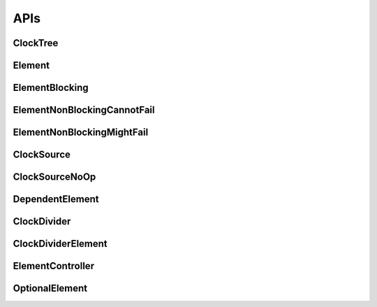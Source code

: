 .. _module-pw_clock_tree-reference:

----
APIs
----
.. pigweed-module-subpage::
   :name: pw_clock_tree

.. _module-pw_clock_tree-references:

ClockTree
=========
.. doxygenclass:: pw::clock_tree::ClockTree
   :members:


Element
=======
.. doxygenclass:: pw::clock_tree::Element
   :members:
   :protected-members:

ElementBlocking
===============
.. doxygenclass:: pw::clock_tree::ElementBlocking
   :members:

ElementNonBlockingCannotFail
============================
.. doxygenclass:: pw::clock_tree::ElementNonBlockingCannotFail
   :members:

ElementNonBlockingMightFail
===========================
.. doxygenclass:: pw::clock_tree::ElementNonBlockingMightFail
   :members:

ClockSource
===========
.. doxygenclass:: pw::clock_tree::ClockSource
   :members:

ClockSourceNoOp
===============
.. doxygenclass:: pw::clock_tree::ClockSourceNoOp

DependentElement
================
.. doxygenclass:: pw::clock_tree::DependentElement
   :members:
   :protected-members:

ClockDivider
============
.. doxygenclass:: pw::clock_tree::ClockDivider
   :members:

ClockDividerElement
===================
.. doxygenclass:: pw::clock_tree::ClockDividerElement
   :members:
   :protected-members:

ElementController
=================
.. doxygenclass:: pw::clock_tree::ElementController
   :members:

OptionalElement
===============
.. doxygenclass:: pw::clock_tree::OptionalElement
   :members:
